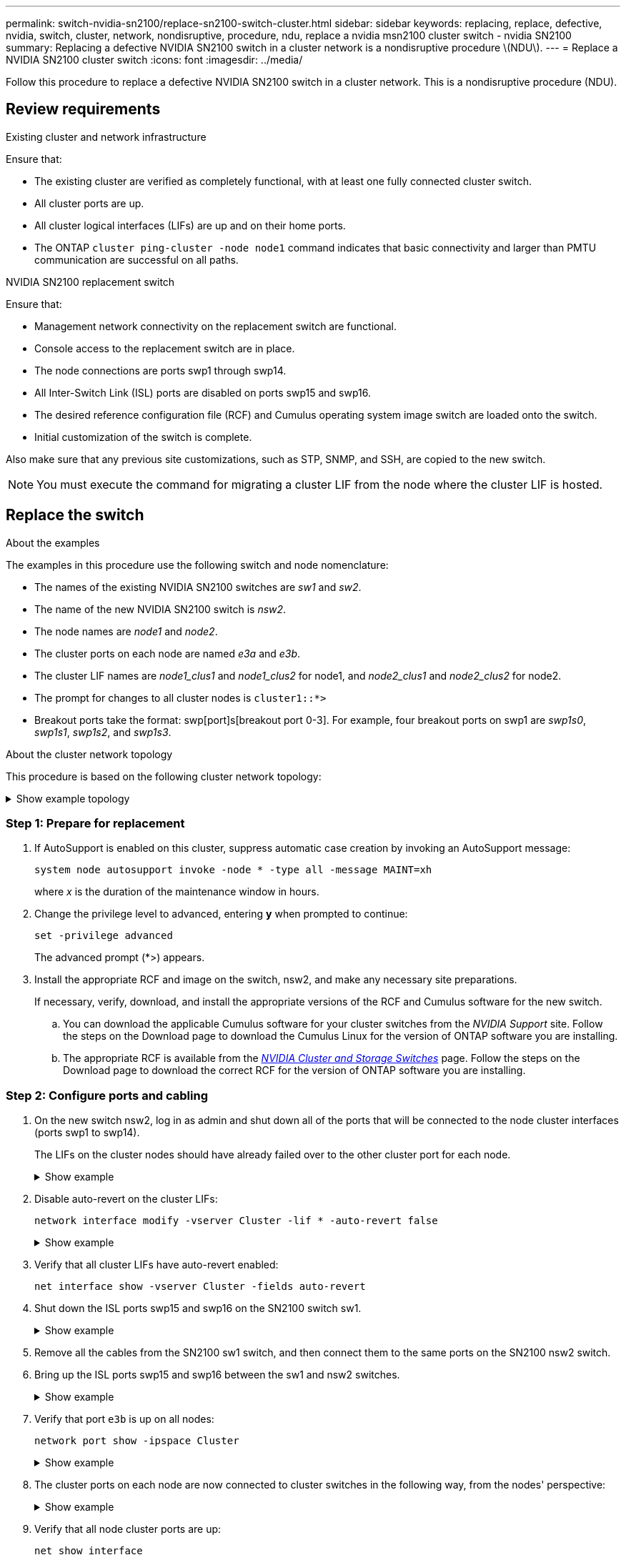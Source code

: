 ---
permalink: switch-nvidia-sn2100/replace-sn2100-switch-cluster.html
sidebar: sidebar
keywords: replacing, replace, defective, nvidia, switch, cluster, network, nondisruptive, procedure, ndu, replace a nvidia msn2100 cluster switch - nvidia SN2100
summary: Replacing a defective NVIDIA SN2100 switch in a cluster network is a nondisruptive procedure \(NDU\).
---
= Replace a NVIDIA SN2100 cluster switch
:icons: font
:imagesdir: ../media/

[.lead]
Follow this procedure to replace a defective NVIDIA SN2100 switch in a cluster network. This is a nondisruptive procedure (NDU).

== Review requirements

.Existing cluster and network infrastructure

Ensure that:

* The existing cluster are verified as completely functional, with at least one fully connected cluster switch.
* All cluster ports are up.
* All cluster logical interfaces (LIFs) are up and on their home ports.
* The ONTAP `cluster ping-cluster -node node1` command indicates that basic connectivity and larger than PMTU communication are successful on all paths.

.NVIDIA SN2100 replacement switch

Ensure that:

* Management network connectivity on the replacement switch are functional.
* Console access to the replacement switch are in place.
* The node connections are ports swp1 through swp14.
* All Inter-Switch Link (ISL) ports are disabled on ports swp15 and swp16.
* The desired reference configuration file (RCF) and Cumulus operating system image switch are loaded onto the switch.
* Initial customization of the switch is complete.

Also make sure that any previous site customizations, such as STP, SNMP, and SSH, are copied to the new switch.

NOTE: You must execute the command for migrating a cluster LIF from the node where the cluster LIF is hosted.


== Replace the switch

.About the examples
The examples in this procedure use the following switch and node nomenclature:

* The names of the existing NVIDIA SN2100 switches are _sw1_ and _sw2_.
* The name of the new NVIDIA SN2100 switch is _nsw2_.
* The node names are _node1_ and _node2_.
* The cluster ports on each node are named _e3a_ and _e3b_.
* The cluster LIF names are _node1_clus1_ and _node1_clus2_ for node1, and _node2_clus1_ and _node2_clus2_ for node2.
* The prompt for changes to all cluster nodes is `cluster1::*>`
* Breakout ports take the format: swp[port]s[breakout port 0-3]. For example, four breakout ports on swp1 are _swp1s0_, _swp1s1_, _swp1s2_, and _swp1s3_.


.About the cluster network topology

This procedure is based on the following cluster network topology:

.Show example topology
[%collapsible]
====
[subs=+quotes]
----
cluster1::*> *network port show -ipspace Cluster*

Node: node1
                                                                        Ignore
                                                  Speed(Mbps)  Health   Health
Port      IPspace      Broadcast Domain Link MTU  Admin/Oper   Status   Status
--------- ------------ ---------------- ---- ---- ------------ -------- ------
e3a       Cluster      Cluster          up   9000  auto/100000 healthy  false
e3b       Cluster      Cluster          up   9000  auto/100000 healthy  false

Node: node2
                                                                        Ignore
                                                  Speed(Mbps)  Health   Health
Port      IPspace      Broadcast Domain Link MTU  Admin/Oper   Status   Status
--------- ------------ ---------------- ---- ---- ------------ -------- ------
e3a       Cluster      Cluster          up   9000  auto/100000 healthy  false
e3b       Cluster      Cluster          up   9000  auto/100000 healthy  false


cluster1::*> *network interface show -vserver Cluster*

            Logical    Status     Network            Current       Current Is
Vserver     Interface  Admin/Oper Address/Mask       Node          Port    Home
----------- ---------- ---------- ------------------ ------------- ------- ----
Cluster
            node1_clus1  up/up    169.254.209.69/16  node1         e3a     true
            node1_clus2  up/up    169.254.49.125/16  node1         e3b     true
            node2_clus1  up/up    169.254.47.194/16  node2         e3a     true
            node2_clus2  up/up    169.254.19.183/16  node2         e3b     true


cluster1::*> *network device-discovery show -protocol lldp*
Node/       Local  Discovered
Protocol    Port   Device (LLDP: ChassisID)  Interface     Platform
----------- ------ ------------------------- ------------  ----------------
node1      /lldp
            e3a    sw1 (b8:ce:f6:19:1a:7e)   swp3          -
            e3b    sw2 (b8:ce:f6:19:1b:96)   swp3          -
node2      /lldp
            e3a    sw1 (b8:ce:f6:19:1a:7e)   swp4          -
            e3b    sw2 (b8:ce:f6:19:1b:96)   swp4          -
----
+
[subs=+quotes]
----
cumulus@sw1:~$ *net show lldp*

LocalPort  Speed  Mode        RemoteHost         RemotePort
---------  -----  ----------  -----------------  -----------
swp3       100G   Trunk/L2    sw2                e3a
swp4       100G   Trunk/L2    sw2                e3a
swp15      100G   BondMember  sw2                swp15
swp16      100G   BondMember  sw2                swp16


cumulus@sw2:~$ *net show lldp*

LocalPort  Speed  Mode        RemoteHost         RemotePort
---------  -----  ----------  -----------------  -----------
swp3       100G   Trunk/L2    sw1                e3b
swp4       100G   Trunk/L2    sw1                e3b
swp15      100G   BondMember  sw1                swp15
swp16      100G   BondMember  sw1                swp16
----
====

=== Step 1: Prepare for replacement

. If AutoSupport is enabled on this cluster, suppress automatic case creation by invoking an AutoSupport message: 
+
`system node autosupport invoke -node * -type all -message MAINT=xh`
+
where _x_ is the duration of the maintenance window in hours.

. Change the privilege level to advanced, entering *y* when prompted to continue: 
+
`set -privilege advanced`
+
The advanced prompt (*>) appears.

. Install the appropriate RCF and image on the switch, nsw2, and make any necessary site preparations.
+
If necessary, verify, download, and install the appropriate versions of the RCF and Cumulus software for the new switch.  
+
 .. You can download the applicable Cumulus software for your cluster switches from the _NVIDIA Support_ site. Follow the steps on the Download page to download the Cumulus Linux for the version of ONTAP software you are installing.
 .. The appropriate RCF is available from the link:https://mysupport.netapp.com/site/products/all/details/nvidia-cluster-storage-switch/downloads-tab[_NVIDIA Cluster and Storage Switches_^] page. Follow the steps on the Download page to download the correct RCF for the version of ONTAP software you are installing.

=== Step 2: Configure ports and cabling

. On the new switch nsw2, log in as admin and shut down all of the ports that will be connected to the node cluster interfaces (ports swp1 to swp14).
+
The LIFs on the cluster nodes should have already failed over to the other cluster port for each node.
+
.Show example
[%collapsible]
====
[subs=+quotes]
----
cumulus@nsw2:~$ *net add interface swp1s0-3, swp2s0-3, swp3-14 link down*
cumulus@nsw2:~$ *net pending*
cumulus@nsw2:~$ *net commit*
----
====
+
. Disable auto-revert on the cluster LIFs: 
+
`network interface modify -vserver Cluster -lif * -auto-revert false`
+
.Show example
[%collapsible]
====
[subs=+quotes]
----
cluster1::*> *network interface modify -vserver Cluster -lif * -auto-revert false*

Warning: Disabling the auto-revert feature of the cluster logical interface may effect the availability of your cluster network. Are you sure you want to continue? {y|n}: *y*
----
====

. Verify that all cluster LIFs have auto-revert enabled: 
+
`net interface show -vserver Cluster -fields auto-revert`

. Shut down the ISL ports swp15 and swp16 on the SN2100 switch sw1.
+
.Show example
[%collapsible]
====
[subs=+quotes]
----
cumulus@sw1:~$ *net add interface swp15-16 link down*
cumulus@sw1:~$ *net pending*
cumulus@sw1:~$ *net commit*
----
====

. Remove all the cables from the SN2100 sw1 switch, and then connect them to the same ports on the SN2100 nsw2 switch.

. Bring up the ISL ports swp15 and swp16 between the sw1 and nsw2 switches.
+
.Show example
[%collapsible]
====
The following commands enable ISL ports swp15 and swp16 on switch sw1:

[subs=+quotes]
----
cumulus@sw1:~$ *net del interface swp15-16 link down*
cumulus@sw1:~$ *net pending*
cumulus@sw1:~$ *net commit*
----

The following example shows that the ISL ports are up on switch sw1:

[subs=+quotes]
----
cumulus@sw1:~$ *net show interface*

State  Name         Spd   MTU    Mode        LLDP           Summary
-----  -----------  ----  -----  ----------  -------------- ----------------------
...
...
UP     swp15        100G  9216   BondMember  nsw2 (swp15)   Master: cluster_isl(UP)
UP     swp16        100G  9216   BondMember  nsw2 (swp16)   Master: cluster_isl(UP)
----
+
The following example shows that the ISL ports are up on switch nsw2:
+
[subs=+quotes]
----
cumulus@nsw2:~$ *net show interface*

State  Name         Spd   MTU    Mode        LLDP           Summary
-----  -----------  ----  -----  ----------  -------------  -----------------------
...
...
UP     swp15        100G  9216   BondMember  sw1 (swp15)    Master: cluster_isl(UP)
UP     swp16        100G  9216   BondMember  sw1 (swp16)    Master: cluster_isl(UP)
----
====

. Verify that port `e3b` is up on all nodes: 
+
`network port show -ipspace Cluster`
+
.Show example
[%collapsible]
====
The output should be similar to the following:

[subs=+quotes]
----
cluster1::*> *network port show -ipspace Cluster*

Node: node1
                                                                         Ignore
                                                   Speed(Mbps)  Health   Health
Port      IPspace      Broadcast Domain Link MTU   Admin/Oper   Status   Status
--------- ------------ ---------------- ---- ----- ------------ -------- -------
e3a       Cluster      Cluster          up   9000  auto/100000  healthy  false
e3b       Cluster      Cluster          up   9000  auto/100000  healthy  false


Node: node2
                                                                         Ignore
                                                   Speed(Mbps) Health    Health
Port      IPspace      Broadcast Domain Link MTU   Admin/Oper  Status    Status
--------- ------------ ---------------- ---- ----- ----------- --------- -------
e3a       Cluster      Cluster          up   9000  auto/100000  healthy  false
e3b       Cluster      Cluster          up   9000  auto/100000  healthy  false
----
====

. The cluster ports on each node are now connected to cluster switches in the following way, from the nodes' perspective:
+
.Show example
[%collapsible]
====
[subs=+quotes]
----
cluster1::*> *network device-discovery show -protocol lldp*
Node/       Local  Discovered
Protocol    Port   Device (LLDP: ChassisID)  Interface     Platform
----------- ------ ------------------------- ------------  ----------------
node1      /lldp
            e3a    sw1  (b8:ce:f6:19:1a:7e)   swp3          -
            e3b    nsw2 (b8:ce:f6:19:1b:b6)   swp3          -
node2      /lldp
            e3a    sw1  (b8:ce:f6:19:1a:7e)   swp4          -
            e3b    nsw2 (b8:ce:f6:19:1b:b6)   swp4          -
----
====

. Verify that all node cluster ports are up: 
+
`net show interface`
+
.Show example
[%collapsible]
====
[subs=+quotes]
----
cumulus@nsw2:~$ *net show interface*

State  Name         Spd   MTU    Mode        LLDP              Summary
-----  -----------  ----  -----  ----------  ----------------- ----------------------
...
...
UP     swp3         100G  9216   Trunk/L2                      Master: bridge(UP)
UP     swp4         100G  9216   Trunk/L2                      Master: bridge(UP)
UP     swp15        100G  9216   BondMember  sw1 (swp15)       Master: cluster_isl(UP)
UP     swp16        100G  9216   BondMember  sw1 (swp16)       Master: cluster_isl(UP)
----
====

. Verify that both nodes each have one connection to each switch: 
+
`net show lldp`
+
.Show example
[%collapsible]
====
The following example shows the appropriate results for both switches:

[subs=+quotes]
----
cumulus@sw1:~$ *net show lldp*

LocalPort  Speed  Mode        RemoteHost         RemotePort
---------  -----  ----------  -----------------  -----------
swp3       100G   Trunk/L2    node1              e3a
swp4       100G   Trunk/L2    node2              e3a
swp15      100G   BondMember  nsw2               swp15
swp16      100G   BondMember  nsw2               swp16


cumulus@nsw2:~$ *net show lldp*

LocalPort  Speed  Mode        RemoteHost         RemotePort
---------  -----  ----------  -----------------  -----------
swp3       100G   Trunk/L2    node1                e3b
swp4       100G   Trunk/L2    node2                e3b
swp15      100G   BondMember  sw1                swp15
swp16      100G   BondMember  sw1                swp16
----
====

. Enable auto-revert on the cluster LIFs: 
+
`cluster1::*> network interface modify -vserver Cluster -lif * -auto-revert true`
+
. On switch nsw2, bring up the ports connected to the network ports of the nodes.
+
.Show example
[%collapsible]
====
[subs=+quotes]
----
cumulus@nsw2:~$ *net del interface swp1-14 link down*
cumulus@nsw2:~$ *net pending*
cumulus@nsw2:~$ *net commit*
----
====

. Display information about the nodes in a cluster: 
+
`cluster show`
+
.Show example
[%collapsible]
====
This example shows that the node health for node1 and node2 in this cluster is true:

[subs=+quotes]
----
cluster1::*> *cluster show*

Node          Health  Eligibility
------------- ------- ------------
node1         true    true
node2         true    true
----
====

. Verify that all physical cluster ports are up: 
+
`network port show ipspace Cluster`
+
.Show example
[%collapsible]
====
[subs=+quotes]
----
cluster1::*> *network port show -ipspace Cluster*

Node node1                                                               Ignore
                                                    Speed(Mbps) Health   Health
Port      IPspace     Broadcast Domain  Link  MTU   Admin/Oper  Status   Status
--------- ----------- ----------------- ----- ----- ----------- -------- ------
e3a       Cluster     Cluster           up    9000  auto/10000  healthy  false
e3b       Cluster     Cluster           up    9000  auto/10000  healthy  false

Node: node2
                                                                         Ignore
                                                    Speed(Mbps) Health   Health
Port      IPspace      Broadcast Domain Link  MTU   Admin/Oper  Status   Status
--------- ------------ ---------------- ----- ----- ----------- -------- ------
e3a       Cluster      Cluster          up    9000  auto/10000  healthy  false
e3b       Cluster      Cluster          up    9000  auto/10000  healthy  false
----
====

=== Step 3: Verify the configuration

. Verify that the cluster network is healthy.
+
.Show example
[%collapsible]
====
[subs=+quotes]
----
cumulus@sw1:~$ *net show lldp*

LocalPort  Speed  Mode        RemoteHost      RemotePort
---------  -----  ----------  --------------  -----------
swp3       100G   Trunk/L2    node1           e3a
swp4       100G   Trunk/L2    node2           e3a
swp15      100G   BondMember  nsw2            swp15
swp16      100G   BondMember  nsw2            swp16
----
====

. Change the privilege level back to admin: 
+
`set -privilege admin`

. If you suppressed automatic case creation, re-enable it by invoking an AutoSupport message: 
+
`system node autosupport invoke -node * -type all -message MAINT=END`

.What's next?

link:../switch-cshm/config-overview.html[Configure switch health monitoring].

// Updated info for log collection as per AFFFASDOC-142, 2023-OCT-18
// Updated for AFFFASDOC-216/217, 2024-JUL-29